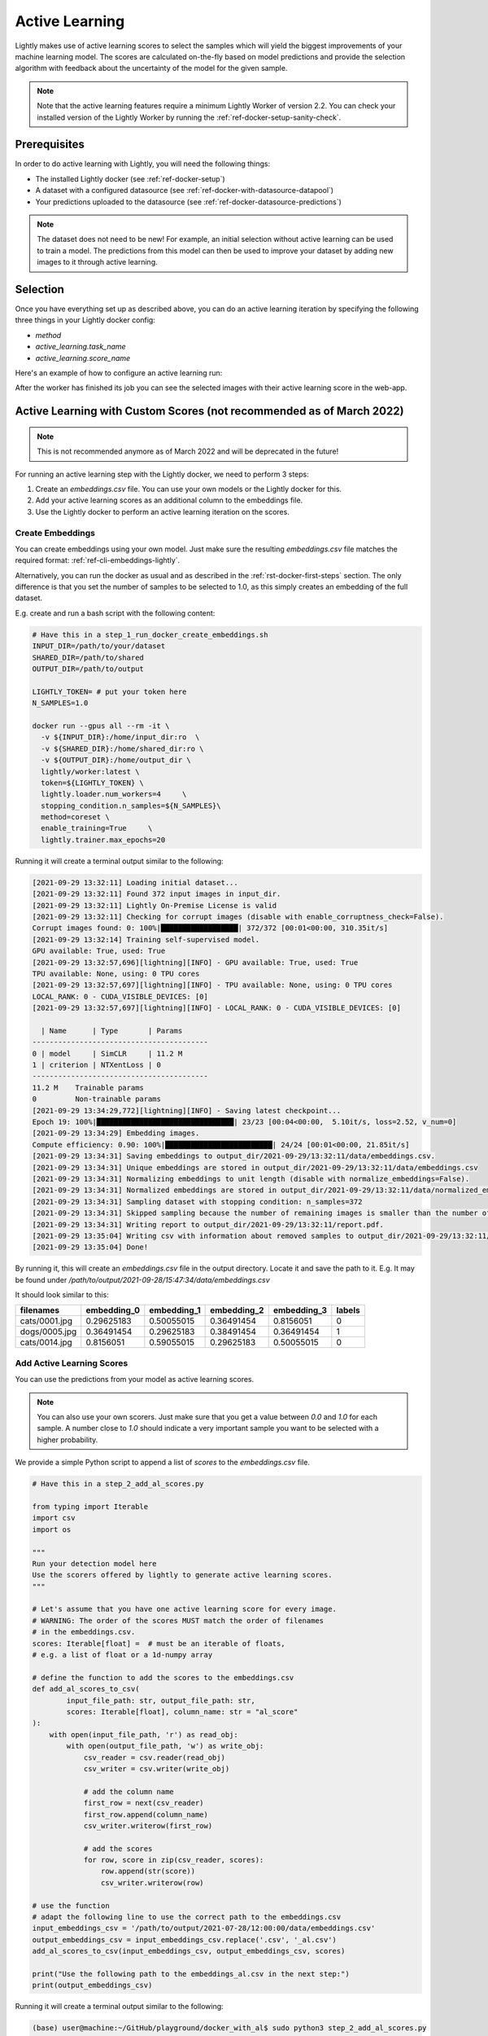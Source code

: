 .. _ref-docker-active-learning:

Active Learning
===============

Lightly makes use of active learning scores to select the samples which will yield
the biggest improvements of your machine learning model. The scores are calculated
on-the-fly based on model predictions and provide the selection algorithm with feedback
about the uncertainty of the model for the given sample. 

.. note:: Note that the active learning features require a minimum
    Lightly Worker of version 2.2. You can check your installed version of the 
    Lightly Worker by running the :ref:`ref-docker-setup-sanity-check`.

Prerequisites
--------------
In order to do active learning with Lightly, you will need the following things:

- The installed Lightly docker (see :ref:`ref-docker-setup`)
- A dataset with a configured datasource (see :ref:`ref-docker-with-datasource-datapool`)
- Your predictions uploaded to the datasource (see :ref:`ref-docker-datasource-predictions`)

.. note::

    The dataset does not need to be new! For example, an initial selection without
    active learning can be used to train a model. The predictions from this model
    can then be used to improve your dataset by adding new images to it through active learning.


Selection
-------------------------
Once you have everything set up as described above, you can do an active learning
iteration by specifying the following three things in your Lightly docker config:

- `method`
- `active_learning.task_name`
- `active_learning.score_name`

Here's an example of how to configure an active learning run:


.. tabs::

    .. tab:: Web App

        **Trigger the Job**

        To trigger a new job you can click on the schedule run button on the dataset
        overview as shown in the screenshot below:

        .. figure:: ../integration/images/schedule-compute-run.png

        After clicking on the button you will see a wizard to configure the parameters
        for the job.

        .. figure:: ../integration/images/schedule-compute-run-config.png

        In this example we have to set the `active_learning.task_name` parameter
        in the docker config. Additionally, we set the `method` to `coral` which
        simultaneously considers the diversity and the active learning scores of
        the samples. All other settings are default values. The
        resulting docker config should look like this:

        .. literalinclude:: code_examples/active_learning_worker_config.txt
            :caption: Docker Config
            :language: javascript

        The Lightly config remains unchanged.

    .. tab:: Python Code

        .. literalinclude:: code_examples/python_run_active_learning.py


After the worker has finished its job you can see the selected images with their
active learning score in the web-app.


Active Learning with Custom Scores (not recommended as of March 2022)
----------------------------------------------------------------------

.. note::
    This is not recommended anymore as of March 2022 and will be deprecated in the future!


For running an active learning step with the Lightly docker, we need to perform
3 steps:

1. Create an `embeddings.csv` file. You can use your own models or the Lightly docker for this.
2. Add your active learning scores as an additional column to the embeddings file.
3. Use the Lightly docker to perform an active learning iteration on the scores.


Create Embeddings
^^^^^^^^^^^^^^^^^

You can create embeddings using your own model. Just make sure the resulting
`embeddings.csv` file matches the required format:
:ref:`ref-cli-embeddings-lightly`. 

Alternatively, you can run the docker as usual and as described in the 
:ref:`rst-docker-first-steps` section.
The only difference is that you set the number of samples to be selected to 1.0,
as this simply creates an embedding of the full dataset.

E.g. create and run a bash script with the following content:

.. code::

    # Have this in a step_1_run_docker_create_embeddings.sh
    INPUT_DIR=/path/to/your/dataset
    SHARED_DIR=/path/to/shared
    OUTPUT_DIR=/path/to/output

    LIGHTLY_TOKEN= # put your token here
    N_SAMPLES=1.0

    docker run --gpus all --rm -it \
      -v ${INPUT_DIR}:/home/input_dir:ro  \
      -v ${SHARED_DIR}:/home/shared_dir:ro \
      -v ${OUTPUT_DIR}:/home/output_dir \
      lightly/worker:latest \
      token=${LIGHTLY_TOKEN} \
      lightly.loader.num_workers=4     \
      stopping_condition.n_samples=${N_SAMPLES}\
      method=coreset \
      enable_training=True     \
      lightly.trainer.max_epochs=20

Running it will create a terminal output similar to the following:

.. code-block::

    [2021-09-29 13:32:11] Loading initial dataset...
    [2021-09-29 13:32:11] Found 372 input images in input_dir.
    [2021-09-29 13:32:11] Lightly On-Premise License is valid
    [2021-09-29 13:32:11] Checking for corrupt images (disable with enable_corruptness_check=False).
    Corrupt images found: 0: 100%|██████████████████| 372/372 [00:01<00:00, 310.35it/s]
    [2021-09-29 13:32:14] Training self-supervised model.
    GPU available: True, used: True
    [2021-09-29 13:32:57,696][lightning][INFO] - GPU available: True, used: True
    TPU available: None, using: 0 TPU cores
    [2021-09-29 13:32:57,697][lightning][INFO] - TPU available: None, using: 0 TPU cores
    LOCAL_RANK: 0 - CUDA_VISIBLE_DEVICES: [0]
    [2021-09-29 13:32:57,697][lightning][INFO] - LOCAL_RANK: 0 - CUDA_VISIBLE_DEVICES: [0]

      | Name      | Type       | Params
    -----------------------------------------
    0 | model     | SimCLR     | 11.2 M
    1 | criterion | NTXentLoss | 0
    -----------------------------------------
    11.2 M    Trainable params
    0         Non-trainable params
    [2021-09-29 13:34:29,772][lightning][INFO] - Saving latest checkpoint...
    Epoch 19: 100%|████████████████████████████████| 23/23 [00:04<00:00,  5.10it/s, loss=2.52, v_num=0]
    [2021-09-29 13:34:29] Embedding images.
    Compute efficiency: 0.90: 100%|█████████████████████████| 24/24 [00:01<00:00, 21.85it/s]
    [2021-09-29 13:34:31] Saving embeddings to output_dir/2021-09-29/13:32:11/data/embeddings.csv.
    [2021-09-29 13:34:31] Unique embeddings are stored in output_dir/2021-09-29/13:32:11/data/embeddings.csv
    [2021-09-29 13:34:31] Normalizing embeddings to unit length (disable with normalize_embeddings=False).
    [2021-09-29 13:34:31] Normalized embeddings are stored in output_dir/2021-09-29/13:32:11/data/normalized_embeddings.csv
    [2021-09-29 13:34:31] Sampling dataset with stopping condition: n_samples=372
    [2021-09-29 13:34:31] Skipped sampling because the number of remaining images is smaller than the number of requested samples.
    [2021-09-29 13:34:31] Writing report to output_dir/2021-09-29/13:32:11/report.pdf.
    [2021-09-29 13:35:04] Writing csv with information about removed samples to output_dir/2021-09-29/13:32:11/removed_samples.csv
    [2021-09-29 13:35:04] Done!

By running it, this will create an `embeddings.csv` file
in the output directory. Locate it and save the path to it.
E.g. It may be found under
`/path/to/output/2021-09-28/15:47:34/data/embeddings.csv`

It should look similar to this:

+----------------+--------------+--------------+--------------+--------------+---------+
| filenames      | embedding_0  | embedding_1  | embedding_2  | embedding_3  | labels  |
+================+==============+==============+==============+==============+=========+
| cats/0001.jpg  | 0.29625183   | 0.50055015   | 0.36491454   | 0.8156051    | 0       |
+----------------+--------------+--------------+--------------+--------------+---------+
| dogs/0005.jpg  | 0.36491454   | 0.29625183   | 0.38491454   | 0.36491454   | 1       |
+----------------+--------------+--------------+--------------+--------------+---------+
| cats/0014.jpg  | 0.8156051    | 0.59055015   | 0.29625183   | 0.50055015   | 0       |
+----------------+--------------+--------------+--------------+--------------+---------+


Add Active Learning Scores
^^^^^^^^^^^^^^^^^^^^^^^^^^

You can use the predictions from your model as active learning scores.

.. note:: You can also use your own scorers. Just make sure that you get a value
          between `0.0` and `1.0` for each sample. A number close to `1.0` should
          indicate a very important sample you want to be selected with a higher
          probability.

We provide a simple Python script to append a list of `scores` to the `embeddings.csv` file.

.. code-block:: python

    # Have this in a step_2_add_al_scores.py

    from typing import Iterable
    import csv
    import os

    """
    Run your detection model here
    Use the scorers offered by lightly to generate active learning scores.
    """

    # Let's assume that you have one active learning score for every image.
    # WARNING: The order of the scores MUST match the order of filenames
    # in the embeddings.csv.
    scores: Iterable[float] =  # must be an iterable of floats,
    # e.g. a list of float or a 1d-numpy array

    # define the function to add the scores to the embeddings.csv
    def add_al_scores_to_csv(
            input_file_path: str, output_file_path: str,
            scores: Iterable[float], column_name: str = "al_score"
    ):
        with open(input_file_path, 'r') as read_obj:
            with open(output_file_path, 'w') as write_obj:
                csv_reader = csv.reader(read_obj)
                csv_writer = csv.writer(write_obj)

                # add the column name
                first_row = next(csv_reader)
                first_row.append(column_name)
                csv_writer.writerow(first_row)

                # add the scores
                for row, score in zip(csv_reader, scores):
                    row.append(str(score))
                    csv_writer.writerow(row)

    # use the function
    # adapt the following line to use the correct path to the embeddings.csv
    input_embeddings_csv = '/path/to/output/2021-07-28/12:00:00/data/embeddings.csv'
    output_embeddings_csv = input_embeddings_csv.replace('.csv', '_al.csv')
    add_al_scores_to_csv(input_embeddings_csv, output_embeddings_csv, scores)

    print("Use the following path to the embeddings_al.csv in the next step:")
    print(output_embeddings_csv)

Running it will create a terminal output similar to the following:

.. code-block::

    (base) user@machine:~/GitHub/playground/docker_with_al$ sudo python3 step_2_add_al_scores.py
    Use the following path to the embedding.csv in the next step:
    /path/to/output/2021-07-28/12:00:00/data/embeddings_al.csv

Your embeddings_al.csv should look similar to this:

+----------------+--------------+--------------+--------------+--------------+---------+-----------+
| filenames      | embedding_0  | embedding_1  | embedding_2  | embedding_3  | labels  | al_score  |
+================+==============+==============+==============+==============+=========+===========+
| cats/0001.jpg  | 0.29625183   | 0.50055015   | 0.36491454   | 0.8156051    | 0       | 0.7231    |
+----------------+--------------+--------------+--------------+--------------+---------+-----------+
| dogs/0005.jpg  | 0.36491454   | 0.29625183   | 0.38491454   | 0.36491454   | 1       | 0.91941   |
+----------------+--------------+--------------+--------------+--------------+---------+-----------+
| cats/0014.jpg  | 0.8156051    | 0.59055015   | 0.29625183   | 0.50055015   | 0       | 0.01422   |
+----------------+--------------+--------------+--------------+--------------+---------+-----------+


Run Active Learning using the Docker
^^^^^^^^^^^^^^^^^^^^^^^^^^^^^^^^^^^^

At this point you should have an `embeddings.csv` file with the active learning 
scores in a column named `al_scores`. 

We can now perform an active learning iteration using the `coral` selection strategy. In order
to do the selection on the `embeddings.csv` file we need to make this file
accessible to the docker. We can do this by using the `shared_dir` feature of the
docker as described in :ref:`docker-sampling-from-embeddings`.

E.g. use the following bash script.

.. code-block:: bash

    #!/bin/bash -e

    # Have this in a step_3_run_docker_coral.sh
    
    INPUT_DIR=/path/to/your/dataset/
    SHARED_DIR=/path/to/shared/
    OUTPUT_DIR=/path/to/output/
    
    EMBEDDING_FILE= # insert the path printed in the last step here.
    # e.g. /path/to/output/2021-07-28/12:00:00/data/embeddings_al.csv

    cp INPUT_EMBEDDING_FILE SHARED_DIR # copy the embedding file to the shared directory
    EMBEDDINGS_REL_TO_SHARED=embeddings_al.csv
    

    LIGHTLY_TOKEN= # put your token here
    N_SAMPLES= # Choose how many samples you want to use here, e.g. 0.1 for 10 percent.

    docker run --gpus all --rm -it \
        -v ${INPUT_DIR}:/home/input_dir:ro  \
        -v ${SHARED_DIR}:/home/shared_dir:ro \
        -v ${OUTPUT_DIR}:/home/output_dir \
        lightly/worker:latest \
        token=${LIGHTLY_TOKEN} \
        lightly.loader.num_workers=4     \
        stopping_condition.n_samples=${N_SAMPLES}\
        method=coral \
        enable_training=False     \
        dump_dataset=True \
        upload_dataset=False \
        embeddings=${EMBEDDINGS_REL_TO_SHARED} \
        active_learning_score_column_name="al_score" \
        scorer=""
      
Your terminal output should look similar to this:

.. code-block::

    [2021-09-29 09:36:27] Loading initial embedding file...
    [2021-09-29 09:36:27] Output images will not be resized.
    [2021-09-29 09:36:27] Found 372 input images in shared_dir/embeddings_al.csv.
    [2021-09-29 09:36:27] Lightly On-Premise License is valid
    [2021-09-29 09:36:28] Removing exact duplicates (disable with remove_exact_duplicates=False).
    [2021-09-29 09:36:28] Found 0 exact duplicates.
    [2021-09-29 09:36:28] Unique embeddings are stored in shared_dir/embeddings_al.csv
    [2021-09-29 09:36:28] Normalizing embeddings to unit length (disable with normalize_embeddings=False).
    [2021-09-29 09:36:28] Normalized embeddings are stored in output_dir/2021-09-29/09:36:27/data/normalized_embeddings.csv
    [2021-09-29 09:36:28] Sampling dataset with stopping condition: n_samples=10
    [2021-09-29 09:36:28] Sampled 10 images.
    [2021-09-29 09:36:28] Writing report to output_dir/2021-09-29/09:36:27/report.pdf.
    [2021-09-29 09:36:56] Writing csv with information about removed samples to output_dir/2021-09-29/09:36:27/removed_samples.csv
    [2021-09-29 09:36:56] Done!
